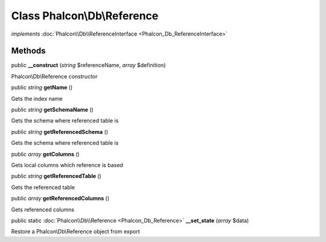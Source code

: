Class **Phalcon\\Db\\Reference**
================================

*implements* :doc:`Phalcon\\Db\\ReferenceInterface <Phalcon_Db_ReferenceInterface>`

Methods
---------

public  **__construct** (*string* $referenceName, *array* $definition)

Phalcon\\Db\\Reference constructor



public *string*  **getName** ()

Gets the index name



public *string*  **getSchemaName** ()

Gets the schema where referenced table is



public *string*  **getReferencedSchema** ()

Gets the schema where referenced table is



public *array*  **getColumns** ()

Gets local columns which reference is based



public *string*  **getReferencedTable** ()

Gets the referenced table



public *array*  **getReferencedColumns** ()

Gets referenced columns



public static :doc:`Phalcon\\Db\\Reference <Phalcon_Db_Reference>`  **__set_state** (*array* $data)

Restore a Phalcon\\Db\\Reference object from export



